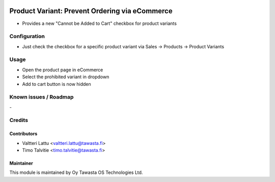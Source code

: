 .. image:: https://img.shields.io/badge/licence-AGPL--3-blue.svg
   :target: http://www.gnu.org/licenses/agpl-3.0-standalone.html
   :alt: License: AGPL-3

===============================================
Product Variant: Prevent Ordering via eCommerce
===============================================

* Provides a new "Cannot be Added to Cart" checkbox for product variants

Configuration
=============
* Just check the checkbox for a specific product variant via Sales -> Products -> Product Variants

Usage
=====
* Open the product page in eCommerce
* Select the prohibited variant in dropdown
* Add to cart button is now hidden

Known issues / Roadmap
======================
\-

Credits
=======

Contributors
------------

* Valtteri Lattu <valtteri.lattu@tawasta.fi>
* Timo Talvitie <timo.talvitie@tawasta.fi>

Maintainer
----------

.. image:: http://tawasta.fi/templates/tawastrap/images/logo.png
   :alt: Oy Tawasta OS Technologies Ltd.
   :target: http://tawasta.fi/

This module is maintained by Oy Tawasta OS Technologies Ltd.
